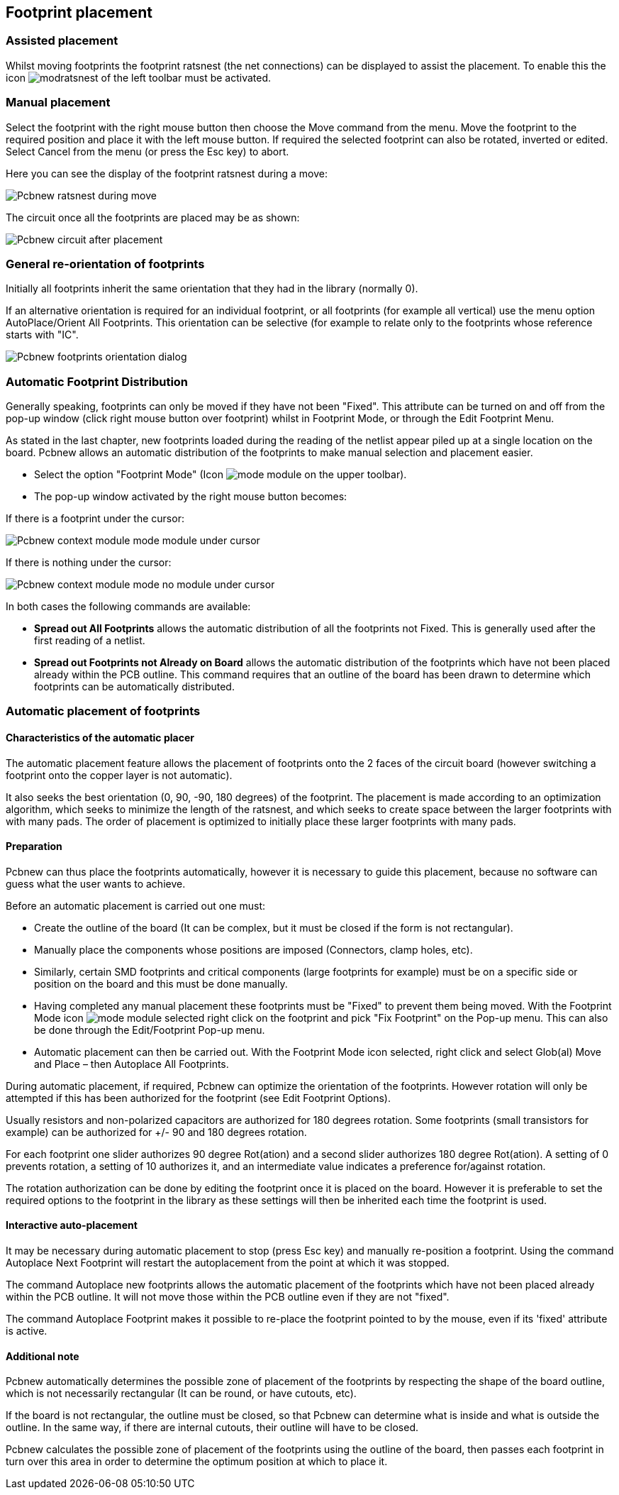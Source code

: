 
== Footprint placement

=== Assisted placement

Whilst moving footprints the footprint ratsnest (the net connections) can
be displayed to assist the placement. To enable this the icon
image:images/icons/modratsnest.png[] of the left toolbar must be
activated.

=== Manual placement

Select the footprint with the right mouse button then choose the Move
command from the menu. Move the footprint to the required position and
place it with the left mouse button. If required the selected footprint
can also be rotated, inverted or edited. Select Cancel from the menu
(or press the Esc key) to abort.

Here you can see the display of the footprint ratsnest during a move:

image:images/Pcbnew_ratsnest_during_move.png[]

The circuit once all the footprints are placed may be as shown:

image:images/Pcbnew_circuit_after_placement.png[]

=== General re-orientation of footprints

Initially all footprints inherit the same orientation that they had in
the library (normally 0).

If an alternative orientation is required for an individual footprint,
or all footprints (for example all vertical) use the menu option
AutoPlace/Orient All Footprints. This orientation can be selective (for
example to relate only to the footprints whose reference starts with
"IC".

image:images/Pcbnew_footprints_orientation_dialog.png[]

=== Automatic Footprint Distribution

Generally speaking, footprints can only be moved if they have not been
"Fixed".  This attribute can be turned on and off from the pop-up
window (click right mouse button over footprint) whilst in Footprint Mode,
or through the Edit Footprint Menu.

As stated in the last chapter, new
footprints loaded during the reading of the netlist appear piled up at
a single location on the board. Pcbnew allows an automatic
distribution of the footprints to make manual selection and placement
easier.

* Select the option "Footprint Mode" (Icon image:images/icons/mode_module.png[] on the upper toolbar).
* The pop-up window activated by the right mouse button becomes:

If there is a footprint under the cursor:

image:images/Pcbnew_context_module_mode_module_under_cursor.png[]

If there is nothing under the cursor:

image:images/Pcbnew_context_module_mode_no_module_under_cursor.png[]

In both cases the following commands are available:

* *Spread out All Footprints* allows the automatic distribution of all the
  footprints not Fixed.  This is generally used after the first reading of
  a netlist.

* *Spread out Footprints not Already on Board* allows the automatic
  distribution of the footprints which have not been placed already
  within the PCB outline. This command requires that an outline
  of the board has been drawn to determine which footprints can be
  automatically distributed.

=== Automatic placement of footprints

==== Characteristics of the automatic placer

The automatic placement feature allows the placement of footprints
onto the 2 faces of the circuit board (however switching a footprint
onto the copper layer is not automatic).

It also seeks the best orientation (0, 90, -90, 180 degrees) of the
footprint. The placement is made according to an optimization
algorithm, which seeks to minimize the length of the ratsnest, and
which seeks to create space between the larger footprints with with
many pads. The order of placement is optimized to initially place
these larger footprints with many pads.

==== Preparation

Pcbnew can thus place the footprints automatically, however it is
necessary to guide this placement, because no software can guess
what the user wants to achieve.

Before an automatic placement is carried out one must:

* Create the outline of the board (It can be complex, but it must be
  closed if the form is not rectangular).
* Manually place the components whose positions are imposed (Connectors,
  clamp holes, etc).
* Similarly, certain SMD footprints and critical components (large
  footprints for example) must be on a specific side or position on the
  board and this must be done manually.
* Having completed any manual placement these footprints must be "Fixed" to
  prevent them being moved. With the Footprint Mode icon
  image:images/icons/mode_module.png[] selected right click on the footprint
  and pick "Fix Footprint" on the Pop-up menu. This can also be done through
  the Edit/Footprint Pop-up menu.
* Automatic placement can then be carried out. With the Footprint Mode
  icon selected, right click and select Glob(al) Move and Place – then
  Autoplace All Footprints.

During automatic placement, if required, Pcbnew can optimize the
orientation of the footprints. However rotation will only be attempted
if this has been authorized for the footprint (see Edit Footprint Options).

Usually resistors and non-polarized capacitors are authorized for
180 degrees rotation. Some footprints (small transistors for example)
can be authorized for +/- 90 and 180 degrees rotation.

For each footprint one slider authorizes 90 degree Rot(ation) and a
second slider authorizes 180 degree Rot(ation). A setting of 0
prevents rotation, a setting of 10 authorizes it, and an
intermediate value indicates a preference for/against rotation.

The rotation authorization can be done by editing the footprint once it
is placed on the board. However it is preferable to set the required
options to the footprint in the library as these settings will then be
inherited each time the footprint is used.

==== Interactive auto-placement

It may be necessary during automatic placement to stop (press Esc
key) and manually re-position a footprint. Using the command Autoplace
Next Footprint will restart the autoplacement from the point at which
it was stopped.

The command Autoplace new footprints allows the automatic placement of
the footprints which have not been placed already within the PCB
outline. It will not move those within the PCB outline even if they
are not "fixed".

The command Autoplace Footprint makes it possible to re-place the
footprint pointed to by the mouse, even if its 'fixed' attribute is
active.

==== Additional note

Pcbnew automatically determines the possible zone of placement of
the footprints by respecting the shape of the board outline, which is
not necessarily rectangular (It can be round, or have cutouts, etc).

If the board is not rectangular, the outline must be closed, so that
Pcbnew can determine what is inside and what is outside the outline.
In the same way, if there are internal cutouts, their outline will
have to be closed.

Pcbnew calculates the possible zone of placement of the footprints
using the outline of the board, then passes each footprint in turn over
this area in order to determine the optimum position at which to
place it.
